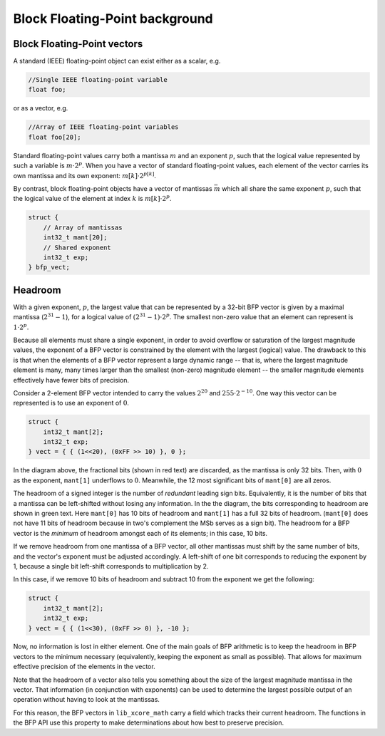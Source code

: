 .. _bfp_background:

*******************************
Block Floating-Point background
*******************************

Block Floating-Point vectors
============================

A standard (IEEE) floating-point object can exist either as a scalar, e.g.


.. code-block:: c

    //Single IEEE floating-point variable
    float foo;


or as a vector, e.g.

.. code-block:: c

    //Array of IEEE floating-point variables
    float foo[20];


Standard floating-point values carry both a mantissa :math:`m` and an exponent :math:`p`, such that
the logical value represented by such a variable is :math:`m\cdot2^p`. When you have a vector of
standard floating-point values, each element of the vector carries its own mantissa and its own
exponent: :math:`m[k]\cdot2^{p[k]}`.

.. image:: images/bfp_bg_fig1.png

By contrast, block floating-point objects have a vector of mantissas :math:`\bar{m}` which all share
the same exponent :math:`p`, such that the logical value of the element at index :math:`k` is
:math:`m[k]\cdot2^p`.

.. code-block:: c

    struct {
        // Array of mantissas
        int32_t mant[20];
        // Shared exponent
        int32_t exp;
    } bfp_vect;

.. image:: images/bfp_bg_fig2.png


.. _headroom_intro:

Headroom
========

With a given exponent, :math:`p`, the largest value that can be represented by a 32-bit BFP vector
is given by a maximal mantissa (:math:`2^{31}-1`), for a logical value of
:math:`(2^{31}-1)\cdot2^p`. The smallest non-zero value that an element can represent is
:math:`1\cdot2^p`.

Because all elements must share a single exponent, in order to avoid overflow or saturation of the
largest magnitude values, the exponent of a BFP vector is constrained by the element with the
largest (logical) value. The drawback to this is that when the elements of a BFP vector represent a
large dynamic range -- that is, where the largest magnitude element is many, many times larger than
the smallest (non-zero) magnitude element -- the smaller magnitude elements effectively have fewer
bits of precision.

Consider a 2-element BFP vector intended to carry the values :math:`2^{20}` and :math:`255 \cdot
2^{-10}`. One way this vector can be represented is to use an exponent of :math:`0`.

.. code-block:: c

    struct {
        int32_t mant[2];
        int32_t exp;
    } vect = { { (1<<20), (0xFF >> 10) }, 0 };

.. image:: images/bfp_bg_fig3.png

In the diagram above, the fractional bits (shown in red text) are discarded, as the mantissa is only
32 bits. Then, with :math:`0` as the exponent, ``mant[1]`` underflows to :math:`0`. Meanwhile, the
12 most significant bits of ``mant[0]`` are all zeros.

The headroom of a signed integer is the number of *redundant* leading sign bits. Equivalently, it is
the number of bits that a mantissa can be left-shifted without losing any information. In the the
diagram, the bits corresponding to headroom are shown in green text. Here ``mant[0]`` has 10 bits of
headroom and ``mant[1]`` has a full 32 bits of headroom. (``mant[0]`` does not have 11 bits of
headroom because in two's complement the MSb serves as a sign bit). The headroom for a BFP vector is
the `minimum` of headroom amongst each of its elements; in this case, 10 bits.

If we remove headroom from one mantissa of a BFP vector, all other mantissas must shift by the same
number of bits, and the vector's exponent must be adjusted accordingly. A left-shift of one bit
corresponds to reducing the exponent by 1, because a single bit left-shift corresponds to
multiplication by 2.

In this case, if we remove 10 bits of headroom and subtract 10 from the exponent we get the
following:

.. code-block:: c

    struct {
        int32_t mant[2];
        int32_t exp;
    } vect = { { (1<<30), (0xFF >> 0) }, -10 };

.. image:: images/bfp_bg_fig4.png

Now, no information is lost in either element. One of the main goals of BFP arithmetic is to keep
the headroom in BFP vectors to the minimum necessary (equivalently, keeping the exponent as small as
possible). That allows for maximum effective precision of the elements in the vector.

Note that the headroom of a vector also tells you something about the size of the largest magnitude
mantissa in the vector. That information (in conjunction with exponents) can be used to determine
the largest possible output of an operation without having to look at the mantissas.

For this reason, the BFP vectors in ``lib_xcore_math`` carry a field which tracks their current
headroom. The functions in the BFP API use this property to make determinations about how best to
preserve precision.
